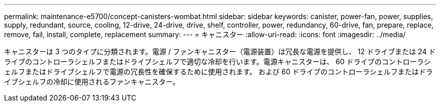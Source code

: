 ---
permalink: maintenance-e5700/concept-canisters-wombat.html 
sidebar: sidebar 
keywords: canister, power-fan, power, supplies, supply, redundant, source, cooling, 12-drive, 24-drive, drive, shelf, controller, power, redundancy, 60-drive, fan, prepare, replace, remove, fail, install, complete, replacement 
summary:  
---
= キャニスター
:allow-uri-read: 
:icons: font
:imagesdir: ../media/


[role="lead"]
キャニスターは 3 つのタイプに分類されます。電源 / ファンキャニスター（電源装置）は冗長な電源を提供し、 12 ドライブまたは 24 ドライブのコントローラシェルフまたはドライブシェルフで適切な冷却を行います。電源キャニスターは、 60 ドライブのコントローラシェルフまたはドライブシェルフで電源の冗長性を確保するために使用されます。 および 60 ドライブのコントローラシェルフまたはドライブシェルフの冷却に使用されるファンキャニスター。
